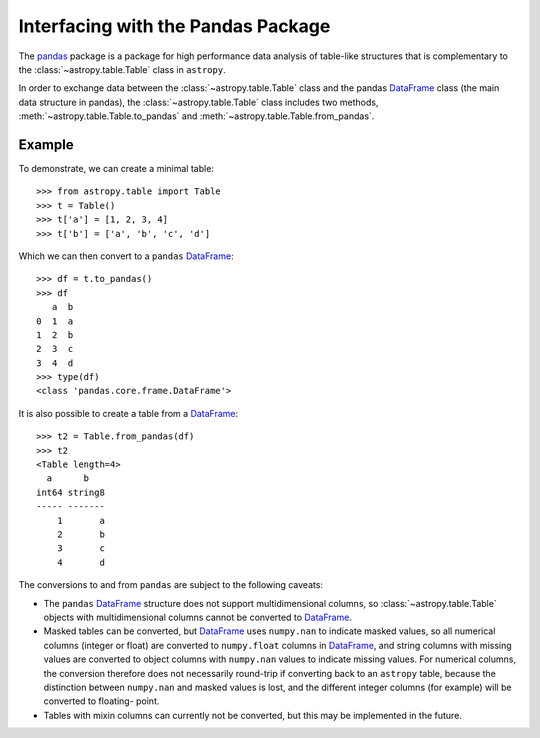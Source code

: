 .. doctest-skip-all

.. _pandas:

Interfacing with the Pandas Package
***********************************

The `pandas <https://pandas.pydata.org/>`__ package is a package for high
performance data analysis of table-like structures that is complementary to the
:class:`~astropy.table.Table` class in ``astropy``.

In order to exchange data between the :class:`~astropy.table.Table` class and
the pandas `DataFrame`_ class (the main data structure in pandas), the
:class:`~astropy.table.Table` class includes two methods,
:meth:`~astropy.table.Table.to_pandas` and
:meth:`~astropy.table.Table.from_pandas`.

Example
-------

.. EXAMPLE START: Interfacing Tables with the Pandas Package

To demonstrate, we can create a minimal table::

    >>> from astropy.table import Table
    >>> t = Table()
    >>> t['a'] = [1, 2, 3, 4]
    >>> t['b'] = ['a', 'b', 'c', 'd']

Which we can then convert to a ``pandas`` `DataFrame`_::

    >>> df = t.to_pandas()
    >>> df
       a  b
    0  1  a
    1  2  b
    2  3  c
    3  4  d
    >>> type(df)
    <class 'pandas.core.frame.DataFrame'>

It is also possible to create a table from a `DataFrame`_::

    >>> t2 = Table.from_pandas(df)
    >>> t2
    <Table length=4>
      a      b
    int64 string8
    ----- -------
        1       a
        2       b
        3       c
        4       d

.. EXAMPLE END

The conversions to and from ``pandas`` are subject to the following caveats:

* The ``pandas`` `DataFrame`_ structure does not support multidimensional
  columns, so :class:`~astropy.table.Table` objects with multidimensional
  columns cannot be converted to `DataFrame`_.

* Masked tables can be converted, but `DataFrame`_ uses ``numpy.nan`` to
  indicate masked values, so all numerical columns (integer or float) are
  converted to ``numpy.float`` columns in `DataFrame`_, and string columns with
  missing values are converted to object columns with ``numpy.nan`` values to
  indicate missing values. For numerical columns, the conversion therefore does
  not necessarily round-trip if converting back to an ``astropy`` table,
  because the distinction between ``numpy.nan`` and masked values is lost, and
  the different integer columns (for example) will be converted to floating-
  point.

* Tables with mixin columns can currently not be converted, but this may be
  implemented in the future.

.. _DataFrame: http://pandas-docs.github.io/pandas-docs-travis/
